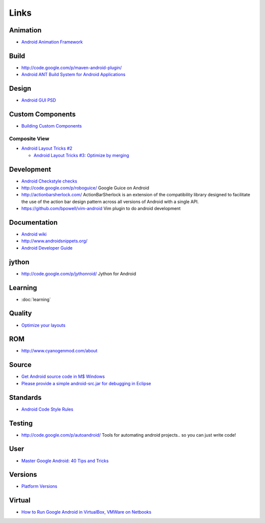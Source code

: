 Links
*****

Animation
=========

- `Android Animation Framework`_

Build
=====

- http://code.google.com/p/maven-android-plugin/
- `Android ANT Build System for Android Applications`_

Design
======

- `Android GUI PSD`_

Custom Components
=================

- `Building Custom Components`_

Composite View
--------------

- `Android Layout Tricks #2`_

  - `Android Layout Tricks #3: Optimize by merging`_

Development
===========

- `Android Checkstyle checks`_
- http://code.google.com/p/roboguice/
  Google Guice on Android
- http://actionbarsherlock.com/
  ActionBarSherlock is an extension of the compatibility library designed to
  facilitate the use of the action bar design pattern across all versions of
  Android with a single API.
- https://github.com/bpowell/vim-android
  Vim plugin to do android development

Documentation
=============

- `Android wiki`_
- http://www.androidsnippets.org/
- `Android Developer Guide`_

jython
======

- http://code.google.com/p/jythonroid/
  Jython for Android

Learning
========

- :doc:`learning`

Quality
=======

- `Optimize your layouts`_

ROM
===

- http://www.cyanogenmod.com/about

Source
======

- `Get Android source code in M$ Windows`_
- `Please provide a simple android-src.jar for debugging in Eclipse`_

Standards
=========

- `Android Code Style Rules`_

Testing
=======

- http://code.google.com/p/autoandroid/
  Tools for automating android projects.. so you can just write code!

User
====

- `Master Google Android: 40 Tips and Tricks`_

Versions
========

- `Platform Versions`_

Virtual
=======

- `How to Run Google Android in VirtualBox, VMWare on Netbooks`_


.. _`Android ANT Build System for Android Applications`: http://code.google.com/p/andcooper/
.. _`Android Animation Framework`: http://developerlife.com/tutorials/?p=343
.. _`Android Checkstyle checks`: http://mobilebytes.wordpress.com/2009/09/19/android-checkstyle-checks/
.. _`Android Code Style Rules`: http://source.android.com/submit-patches/code-style-guide
.. _`Android Developer Guide`: http://www.linuxtopia.org/online_books/android/devguide/index.html
.. _`Android GUI PSD`: http://www.matcheck.cz/androidguipsd/
.. _`Android Layout Tricks #2`: http://www.curious-creature.org/2009/02/25/android-layout-trick-2-include-to-reuse/
.. _`Android Layout Tricks #3: Optimize by merging`: http://android-developers.blogspot.com/2009/03/android-layout-tricks-3-optimize-by.html
.. _`Android wiki`: http://en.androidwiki.com/
.. _`Building Custom Components`: http://developer.android.com/guide/topics/ui/custom-components.html
.. _`Get Android source code in M$ Windows`: http://bradchow.wordpress.com/2009/01/20/get-android-source-code-in-m-windows/
.. _`How to Run Google Android in VirtualBox, VMWare on Netbooks`: http://www.taranfx.com/blog/?p=1393
.. _`Master Google Android: 40 Tips and Tricks`: http://www.pcworld.com/businesscenter/article/184659/master_google_android_40_tips_and_tricks.html
.. _`Optimize your layouts`: http://android-developers.blogspot.com/2009/11/optimize-your-layouts.html
.. _`Platform Versions`: http://developer.android.com/resources/dashboard/platform-versions.html
.. _`Please provide a simple android-src.jar for debugging in Eclipse`: http://code.google.com/p/android/issues/detail?id=979
